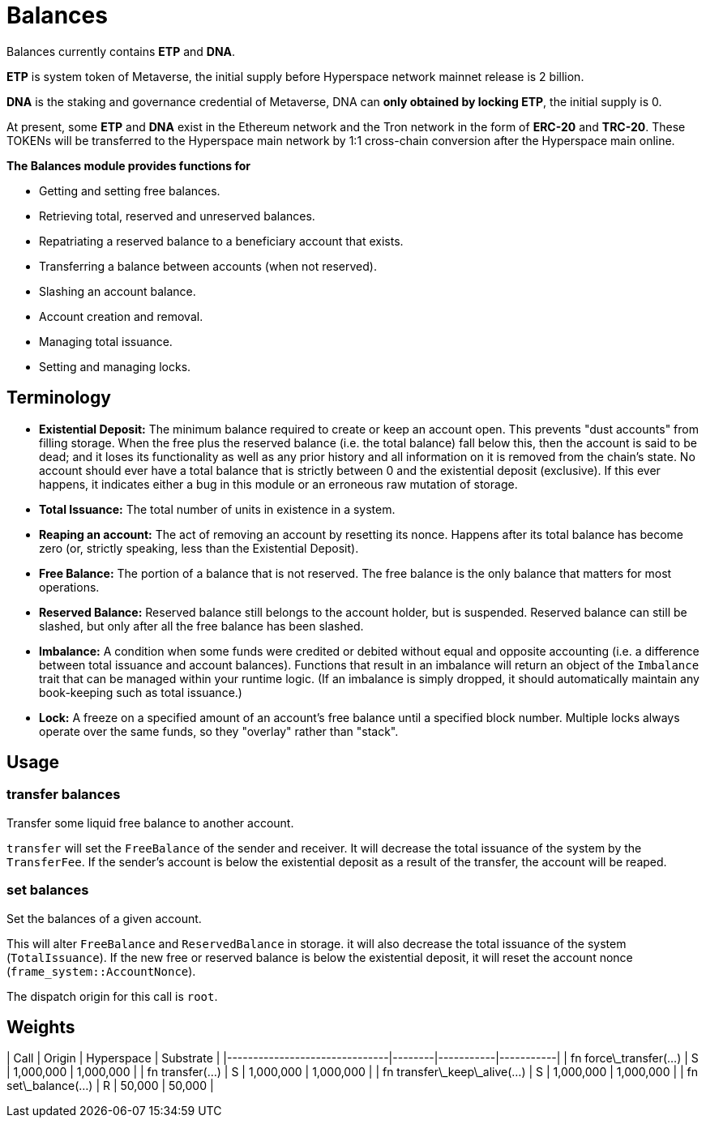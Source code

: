 # Balances

Balances currently contains **ETP** and **DNA**.

**ETP** is system token of Metaverse, the initial supply before Hyperspace network mainnet release is 2 billion.

**DNA** is the staking and governance credential of Metaverse, DNA can **only obtained by locking ETP**, the initial supply is 0.

At present, some **ETP** and **DNA** exist in the Ethereum network and the Tron network in the form of **ERC-20** and **TRC-20**. These TOKENs will be transferred to the Hyperspace main network by 1:1 cross-chain conversion after the Hyperspace main online.

**The Balances module provides functions for**

- Getting and setting free balances.
- Retrieving total, reserved and unreserved balances.
- Repatriating a reserved balance to a beneficiary account that exists.
- Transferring a balance between accounts (when not reserved).
- Slashing an account balance.
- Account creation and removal.
- Managing total issuance.
- Setting and managing locks.

## Terminology

- **Existential Deposit:** The minimum balance required to create or keep an account open. This prevents
"dust accounts" from filling storage. When the free plus the reserved balance (i.e. the total balance)
  fall below this, then the account is said to be dead; and it loses its functionality as well as any
  prior history and all information on it is removed from the chain's state.
  No account should ever have a total balance that is strictly between 0 and the existential
  deposit (exclusive). If this ever happens, it indicates either a bug in this module or an
  erroneous raw mutation of storage.

- **Total Issuance:** The total number of units in existence in a system.

- **Reaping an account:** The act of removing an account by resetting its nonce. Happens after its
total balance has become zero (or, strictly speaking, less than the Existential Deposit).

- **Free Balance:** The portion of a balance that is not reserved. The free balance is the only
  balance that matters for most operations.

- **Reserved Balance:** Reserved balance still belongs to the account holder, but is suspended.
  Reserved balance can still be slashed, but only after all the free balance has been slashed.

- **Imbalance:** A condition when some funds were credited or debited without equal and opposite accounting
(i.e. a difference between total issuance and account balances). Functions that result in an imbalance will
return an object of the `Imbalance` trait that can be managed within your runtime logic. (If an imbalance is
simply dropped, it should automatically maintain any book-keeping such as total issuance.)

- **Lock:** A freeze on a specified amount of an account's free balance until a specified block number. Multiple
locks always operate over the same funds, so they "overlay" rather than "stack".


## Usage

### transfer balances

Transfer some liquid free balance to another account.

`transfer` will set the `FreeBalance` of the sender and receiver.
It will decrease the total issuance of the system by the `TransferFee`.
If the sender's account is below the existential deposit as a result
of the transfer, the account will be reaped.

### set balances

Set the balances of a given account.

This will alter `FreeBalance` and `ReservedBalance` in storage. it will
also decrease the total issuance of the system (`TotalIssuance`).
If the new free or reserved balance is below the existential deposit,
it will reset the account nonce (`frame_system::AccountNonce`).

The dispatch origin for this call is `root`.


## Weights

| Call                          | Origin | Hyperspace  | Substrate |
|-------------------------------|--------|-----------|-----------|
| fn force\_transfer(...)       | S      | 1,000,000 | 1,000,000 |
| fn transfer(...)              | S      | 1,000,000 | 1,000,000 |
| fn transfer\_keep\_alive(...) | S      | 1,000,000 | 1,000,000 |
| fn set\_balance(...)          | R      | 50,000    | 50,000    |

